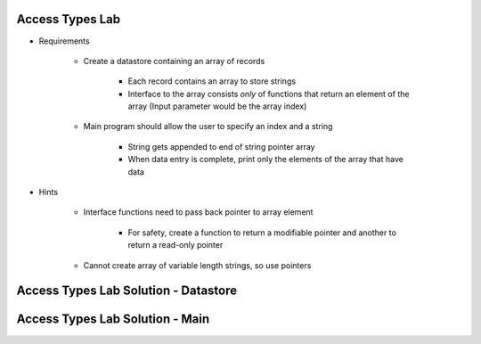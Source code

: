 ------------------
Access Types Lab
------------------

* Requirements

   - Create a datastore containing an array of records

      * Each record contains an array to store strings
      * Interface to the array consists *only* of functions that return an element of the array (Input parameter would be the array index)

   - Main program should allow the user to specify an index and a string

      + String gets appended to end of string pointer array
      + When data entry is complete, print only the elements of the array that have data

* Hints

   - Interface functions need to pass back pointer to array element

      + For safety, create a function to return a modifiable pointer and another to return a read-only pointer

   - Cannot create array of variable length strings, so use pointers

---------------------------------------
Access Types Lab Solution - Datastore
---------------------------------------

.. container:: source_include labs/answers/140_access_types.txt :start-after:--Datastore :end-before:--Datastore :code:Ada

----------------------------------
Access Types Lab Solution - Main
----------------------------------

.. container:: source_include labs/answers/140_access_types.txt :start-after:--Main :end-before:--Main :code:Ada
